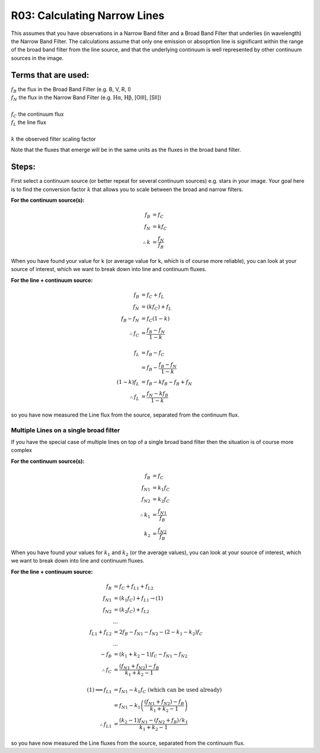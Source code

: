 R03: Calculating Narrow Lines
=============================

This assumes that you have observations in a Narrow Band filter and a Broad Band Filter that underlies (in wavelength) the Narrow Band Filter. The calculations assume that only one emission or absoprtion line is significant within the range of the broad band filter from the line source, and that the underlying continuum is well represented by other continuum sources in the image. 

Terms that are used:
--------------------

| :math:`f_B` the flux in the Broad Band Filter (e.g. B, V, R, I)
| :math:`f_N` the flux in the Narrow Band Filter (e.g. :math:`\mathrm{H\alpha}`, :math:`\mathrm{H\beta}`, [OIII], [SII])
|
| :math:`f_C` the continuum flux
| :math:`f_L` the line flux
|
| :math:`k` the observed filter scaling factor

Note that the fluxes that emerge will be in the same units as the fluxes in the broad band filter.

Steps:
------

First select a continuum source (or better repeat for several continuum sources) e.g. stars in your image. Your goal here is to find the conversion factor :math:`k` that allows you to scale between the broad and narrow filters.

**For the continuum source(s):**

.. math::

   f_B &= f_C \\
   f_N &= kf_C \\
   \therefore k &= \frac{f_N}{f_B}
   
When you have found your value for k (or average value for k, which is of course more reliable), you can look at your source of interest, which we want to break down into line and continuum fluxes.

**For the line + continuum source:**

.. math::

   f_B &= f_C + f_L \\
   f_N &= (kf_C) + f_L \\
   f_B - f_N &= f_C (1-k) \\
   \therefore f_C &= \frac{f_B - f_N}{1-k} \\
   \\
   f_L &= f_B - f_C \\
   &= f_B - \frac{f_B - f_N}{1-k} \\
   (1-k)f_L &= f_B - kf_B - f_B + f_N \\
   \therefore f_L &= \frac{f_N - kf_B}{1-k}
   
so you have now measured the Line flux from the source, separated from the continuum flux.

Multiple Lines on a single broad filter
^^^^^^^^^^^^^^^^^^^^^^^^^^^^^^^^^^^^^^^

If you have the special case of multiple lines on top of a single broad band filter then the situation is of course more complex

**For the continuum source(s):**

.. math::

   f_B &= f_C \\
   {f_N}_1 &= k_1f_C \\
   {f_N}_2 &= k_2f_C \\
   \therefore k_1 &= \frac{{f_N}_1}{f_B} \\
   k_2 &= \frac{{f_N}_2}{f_B}
   
When you have found your values for :math:`k_1` and :math:`k_2` (or the average values), you can look at your source of interest, which we want to break down into line and continuum fluxes.

**For the line + continuum source:**

.. math::

   f_B &= f_C + {f_L}_1 + {f_L}_2 \\
   {f_N}_1 &= (k_1f_C) + {f_L}_1 \to (1) \\
   {f_N}_2 &= (k_2f_C) + {f_L}_2 \\
   &... \\
   {f_L}_1 + {f_L}_2 &= 2f_B - {f_N}_1 - {f_N}_2 - (2 - k_1 - k_2)f_C \\
   &... \\
   -f_B &= (k_1 + k_2 - 1)f_C - {f_N}_1 - {f_N}_2 \\
   \therefore f_C &= \frac{({f_N}_1 + {f_N}_2) - f_B}{k_1 + k_2 - 1}\\
   \\
   (1) \implies {f_L}_1 &= {f_N}_1 - k_1f_C \mathrm{\ (which\ can\ be\ used\ already)}\\
   &= {f_N}_1 - k_1\left( \frac{({f_N}_1 + {f_N}_2) - f_B}{k_1 + k_2 - 1}\right) \\
   \therefore {f_L}_1 &= \frac{(k_2 - 1){f_N}_1 - ({f_N}_2 + {f_B})/k_1}{k_1 + k_2 - 1}

so you have now measured the Line fluxes from the source, separated from the continuum flux.

   
